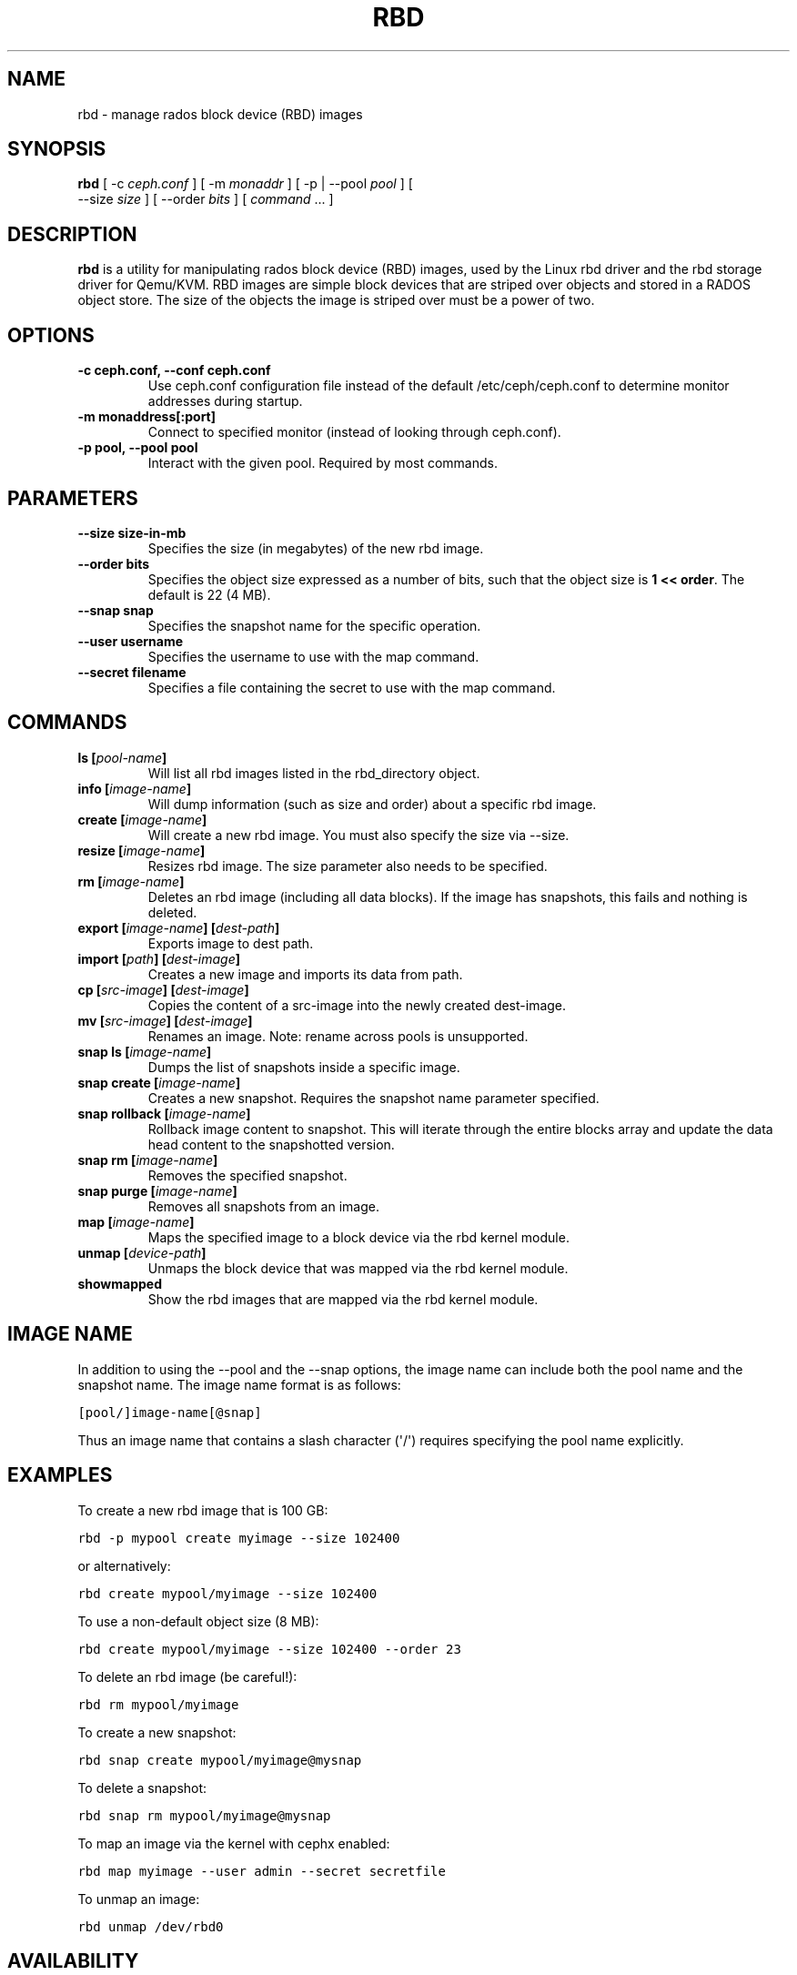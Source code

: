 .TH "RBD" "8" "February 17, 2012" "dev" "Ceph"
.SH NAME
rbd \- manage rados block device (RBD) images
.
.nr rst2man-indent-level 0
.
.de1 rstReportMargin
\\$1 \\n[an-margin]
level \\n[rst2man-indent-level]
level margin: \\n[rst2man-indent\\n[rst2man-indent-level]]
-
\\n[rst2man-indent0]
\\n[rst2man-indent1]
\\n[rst2man-indent2]
..
.de1 INDENT
.\" .rstReportMargin pre:
. RS \\$1
. nr rst2man-indent\\n[rst2man-indent-level] \\n[an-margin]
. nr rst2man-indent-level +1
.\" .rstReportMargin post:
..
.de UNINDENT
. RE
.\" indent \\n[an-margin]
.\" old: \\n[rst2man-indent\\n[rst2man-indent-level]]
.nr rst2man-indent-level -1
.\" new: \\n[rst2man-indent\\n[rst2man-indent-level]]
.in \\n[rst2man-indent\\n[rst2man-indent-level]]u
..
.\" Man page generated from reStructeredText.
.
.SH SYNOPSIS
.nf
\fBrbd\fP [ \-c \fIceph.conf\fP ] [ \-m \fImonaddr\fP ] [ \-p | \-\-pool \fIpool\fP ] [
\-\-size \fIsize\fP ] [ \-\-order \fIbits\fP ] [ \fIcommand\fP ... ]
.fi
.sp
.SH DESCRIPTION
.sp
\fBrbd\fP is a utility for manipulating rados block device (RBD) images,
used by the Linux rbd driver and the rbd storage driver for Qemu/KVM.
RBD images are simple block devices that are striped over objects and
stored in a RADOS object store. The size of the objects the image is
striped over must be a power of two.
.SH OPTIONS
.INDENT 0.0
.TP
.B \-c ceph.conf, \-\-conf ceph.conf
Use ceph.conf configuration file instead of the default /etc/ceph/ceph.conf to
determine monitor addresses during startup.
.UNINDENT
.INDENT 0.0
.TP
.B \-m monaddress[:port]
Connect to specified monitor (instead of looking through ceph.conf).
.UNINDENT
.INDENT 0.0
.TP
.B \-p pool, \-\-pool pool
Interact with the given pool. Required by most commands.
.UNINDENT
.SH PARAMETERS
.INDENT 0.0
.TP
.B \-\-size size\-in\-mb
Specifies the size (in megabytes) of the new rbd image.
.UNINDENT
.INDENT 0.0
.TP
.B \-\-order bits
Specifies the object size expressed as a number of bits, such that
the object size is \fB1 << order\fP. The default is 22 (4 MB).
.UNINDENT
.INDENT 0.0
.TP
.B \-\-snap snap
Specifies the snapshot name for the specific operation.
.UNINDENT
.INDENT 0.0
.TP
.B \-\-user username
Specifies the username to use with the map command.
.UNINDENT
.INDENT 0.0
.TP
.B \-\-secret filename
Specifies a file containing the secret to use with the map command.
.UNINDENT
.SH COMMANDS
.INDENT 0.0
.TP
.B \fBls\fP [\fIpool\-name\fP]
Will list all rbd images listed in the rbd_directory object.
.TP
.B \fBinfo\fP [\fIimage\-name\fP]
Will dump information (such as size and order) about a specific rbd image.
.TP
.B \fBcreate\fP [\fIimage\-name\fP]
Will create a new rbd image. You must also specify the size via \-\-size.
.TP
.B \fBresize\fP [\fIimage\-name\fP]
Resizes rbd image. The size parameter also needs to be specified.
.TP
.B \fBrm\fP [\fIimage\-name\fP]
Deletes an rbd image (including all data blocks). If the image has
snapshots, this fails and nothing is deleted.
.TP
.B \fBexport\fP [\fIimage\-name\fP] [\fIdest\-path\fP]
Exports image to dest path.
.TP
.B \fBimport\fP [\fIpath\fP] [\fIdest\-image\fP]
Creates a new image and imports its data from path.
.TP
.B \fBcp\fP [\fIsrc\-image\fP] [\fIdest\-image\fP]
Copies the content of a src\-image into the newly created dest\-image.
.TP
.B \fBmv\fP [\fIsrc\-image\fP] [\fIdest\-image\fP]
Renames an image.  Note: rename across pools is unsupported.
.TP
.B \fBsnap\fP ls [\fIimage\-name\fP]
Dumps the list of snapshots inside a specific image.
.TP
.B \fBsnap\fP create [\fIimage\-name\fP]
Creates a new snapshot. Requires the snapshot name parameter specified.
.TP
.B \fBsnap\fP rollback [\fIimage\-name\fP]
Rollback image content to snapshot. This will iterate through the entire blocks
array and update the data head content to the snapshotted version.
.TP
.B \fBsnap\fP rm [\fIimage\-name\fP]
Removes the specified snapshot.
.TP
.B \fBsnap\fP purge [\fIimage\-name\fP]
Removes all snapshots from an image.
.TP
.B \fBmap\fP [\fIimage\-name\fP]
Maps the specified image to a block device via the rbd kernel module.
.TP
.B \fBunmap\fP [\fIdevice\-path\fP]
Unmaps the block device that was mapped via the rbd kernel module.
.TP
.B \fBshowmapped\fP
Show the rbd images that are mapped via the rbd kernel module.
.UNINDENT
.SH IMAGE NAME
.sp
In addition to using the \-\-pool and the \-\-snap options, the image name can include both
the pool name and the snapshot name. The image name format is as follows:
.sp
.nf
.ft C
[pool/]image\-name[@snap]
.ft P
.fi
.sp
Thus an image name that contains a slash character (\(aq/\(aq) requires specifying the pool
name explicitly.
.SH EXAMPLES
.sp
To create a new rbd image that is 100 GB:
.sp
.nf
.ft C
rbd \-p mypool create myimage \-\-size 102400
.ft P
.fi
.sp
or alternatively:
.sp
.nf
.ft C
rbd create mypool/myimage \-\-size 102400
.ft P
.fi
.sp
To use a non\-default object size (8 MB):
.sp
.nf
.ft C
rbd create mypool/myimage \-\-size 102400 \-\-order 23
.ft P
.fi
.sp
To delete an rbd image (be careful!):
.sp
.nf
.ft C
rbd rm mypool/myimage
.ft P
.fi
.sp
To create a new snapshot:
.sp
.nf
.ft C
rbd snap create mypool/myimage@mysnap
.ft P
.fi
.sp
To delete a snapshot:
.sp
.nf
.ft C
rbd snap rm mypool/myimage@mysnap
.ft P
.fi
.sp
To map an image via the kernel with cephx enabled:
.sp
.nf
.ft C
rbd map myimage \-\-user admin \-\-secret secretfile
.ft P
.fi
.sp
To unmap an image:
.sp
.nf
.ft C
rbd unmap /dev/rbd0
.ft P
.fi
.SH AVAILABILITY
.sp
\fBrbd\fP is part of the Ceph distributed file system. Please refer to
the Ceph wiki at \fI\%http://ceph.newdream.net/wiki\fP for more information.
.SH SEE ALSO
.sp
\fBceph\fP(8),
\fBrados\fP(8)
.SH COPYRIGHT
2011, New Dream Network
.\" Generated by docutils manpage writer.
.\" 
.
